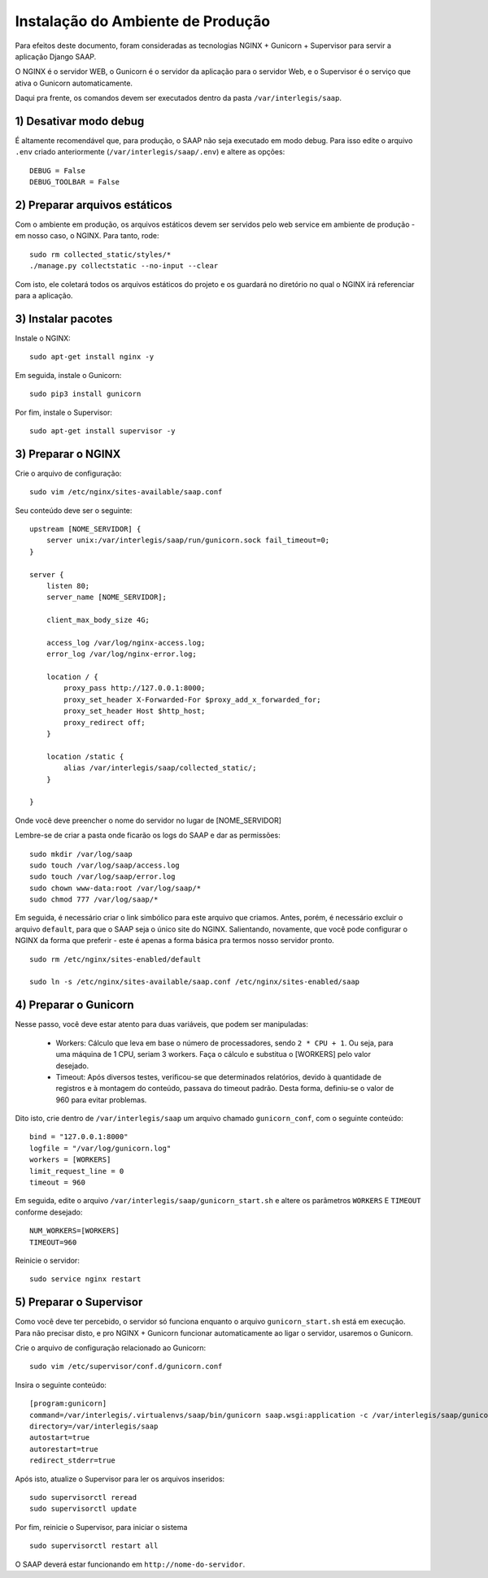 ***********************************************
Instalação do Ambiente de Produção
***********************************************

Para efeitos deste documento, foram consideradas as tecnologias NGINX + Gunicorn + Supervisor para servir a aplicação Django SAAP.

O NGINX é o servidor WEB, o Gunicorn é o servidor da aplicação para o servidor Web, e o Supervisor é o serviço que ativa o Gunicorn automaticamente.

Daqui pra frente, os comandos devem ser executados dentro da pasta ``/var/interlegis/saap``.

1) Desativar modo debug
----------------------------------------------------------------------------------------

É altamente recomendável que, para produção, o SAAP não seja executado em modo debug. Para isso edite o arquivo ``.env`` criado anteriormente (``/var/interlegis/saap/.env``) e altere as opções:

::

    DEBUG = False
    DEBUG_TOOLBAR = False

2) Preparar arquivos estáticos
----------------------------------------------------------------------------------------

Com o ambiente em produção, os arquivos estáticos devem ser servidos pelo web service em ambiente de produção - em nosso caso, o NGINX. Para tanto, rode:

::

    sudo rm collected_static/styles/*
    ./manage.py collectstatic --no-input --clear

Com isto, ele coletará todos os arquivos estáticos do projeto e os guardará no diretório no qual o NGINX irá referenciar para a aplicação.


3) Instalar pacotes
----------------------------------------------------------------------------------------   

Instale o NGINX:

::

    sudo apt-get install nginx -y

Em seguida, instale o Gunicorn:

:: 

    sudo pip3 install gunicorn  

Por fim, instale o Supervisor:

::

    sudo apt-get install supervisor -y


3) Preparar o NGINX
----------------------------------------------------------------------------------------   

Crie o arquivo de configuração:

::

    sudo vim /etc/nginx/sites-available/saap.conf

Seu conteúdo deve ser o seguinte:

::

    upstream [NOME_SERVIDOR] {
        server unix:/var/interlegis/saap/run/gunicorn.sock fail_timeout=0;
    }

    server {
        listen 80;
        server_name [NOME_SERVIDOR];

        client_max_body_size 4G;

        access_log /var/log/nginx-access.log;
        error_log /var/log/nginx-error.log;

        location / {
            proxy_pass http://127.0.0.1:8000;
            proxy_set_header X-Forwarded-For $proxy_add_x_forwarded_for;
            proxy_set_header Host $http_host;
            proxy_redirect off;
        }

        location /static {
            alias /var/interlegis/saap/collected_static/;
        }

    }

Onde você deve preencher o nome do servidor no lugar de [NOME_SERVIDOR]

Lembre-se de criar a pasta onde ficarão os logs do SAAP e dar as permissões:

::

    sudo mkdir /var/log/saap
    sudo touch /var/log/saap/access.log
    sudo touch /var/log/saap/error.log
    sudo chown www-data:root /var/log/saap/*
    sudo chmod 777 /var/log/saap/*

Em seguida, é necessário criar o link simbólico para este arquivo que criamos. Antes, porém, é necessário excluir o arquivo ``default``, para que o SAAP seja o único site do NGINX. Salientando, novamente, que você pode configurar o NGINX da forma que preferir - este é apenas a forma básica pra termos nosso servidor pronto.

::

    sudo rm /etc/nginx/sites-enabled/default
   
    sudo ln -s /etc/nginx/sites-available/saap.conf /etc/nginx/sites-enabled/saap

4) Preparar o Gunicorn
----------------------------------------------------------------------------------------   
   
Nesse passo, você deve estar atento para duas variáveis, que podem ser manipuladas:

  * Workers: Cálculo que leva em base o número de processadores, sendo ``2 * CPU + 1``. Ou seja, para uma máquina de 1 CPU, seriam 3 workers. Faça o cálculo e substitua o [WORKERS] pelo valor desejado.
  * Timeout: Após diversos testes, verificou-se que determinados relatórios, devido à quantidade de registros e à montagem do conteúdo, passava do timeout padrão. Desta forma, definiu-se o valor de 960 para evitar problemas.

Dito isto, crie dentro de ``/var/interlegis/saap`` um arquivo chamado ``gunicorn_conf``, com o seguinte conteúdo:

::

    bind = "127.0.0.1:8000"
    logfile = "/var/log/gunicorn.log"
    workers = [WORKERS]
    limit_request_line = 0
    timeout = 960

Em seguida, edite o arquivo ``/var/interlegis/saap/gunicorn_start.sh`` e altere os parâmetros ``WORKERS`` E ``TIMEOUT`` conforme desejado:

::

    NUM_WORKERS=[WORKERS]
    TIMEOUT=960

Reinicie o servidor:

::
  
    sudo service nginx restart


5) Preparar o Supervisor
---------------------------------------------------------------------------------------- 

Como você deve ter percebido, o servidor só funciona enquanto o arquivo ``gunicorn_start.sh`` está em execução. Para não precisar disto, e pro NGINX + Gunicorn funcionar automaticamente ao ligar o servidor, usaremos o Gunicorn.

Crie o arquivo de configuração relacionado ao Gunicorn:

::

    sudo vim /etc/supervisor/conf.d/gunicorn.conf

Insira o seguinte conteúdo:

::

    [program:gunicorn]
    command=/var/interlegis/.virtualenvs/saap/bin/gunicorn saap.wsgi:application -c /var/interlegis/saap/gunicorn_conf
    directory=/var/interlegis/saap
    autostart=true
    autorestart=true
    redirect_stderr=true

Após isto, atualize o Supervisor para ler os arquivos inseridos:

::

    sudo supervisorctl reread
    sudo supervisorctl update

Por fim, reinicie o Supervisor, para iniciar o sistema

::

    sudo supervisorctl restart all

O SAAP deverá estar funcionando em ``http://nome-do-servidor``.

